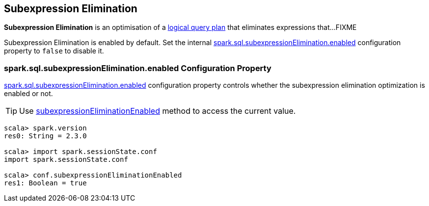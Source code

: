 == Subexpression Elimination

*Subexpression Elimination* is an optimisation of a link:spark-sql-LogicalPlan.adoc[logical query plan] that eliminates expressions that...FIXME

Subexpression Elimination is enabled by default. Set the internal <<spark.sql.subexpressionElimination.enabled, spark.sql.subexpressionElimination.enabled>> configuration property to `false` to disable it.

=== [[spark.sql.subexpressionElimination.enabled]] spark.sql.subexpressionElimination.enabled Configuration Property

link:spark-sql-properties.adoc#spark.sql.subexpressionElimination.enabled[spark.sql.subexpressionElimination.enabled] configuration property controls whether the subexpression elimination optimization is enabled or not.

TIP: Use link:spark-sql-SQLConf.adoc#subexpressionEliminationEnabled[subexpressionEliminationEnabled] method to access the current value.

[source, scala]
----
scala> spark.version
res0: String = 2.3.0

scala> import spark.sessionState.conf
import spark.sessionState.conf

scala> conf.subexpressionEliminationEnabled
res1: Boolean = true
----
